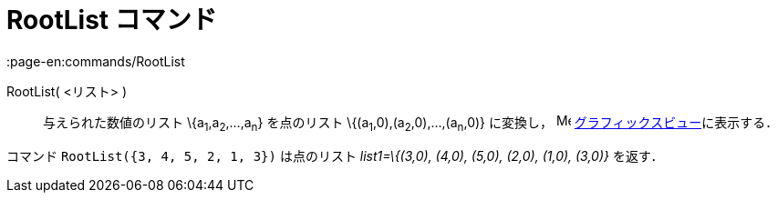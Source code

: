 = RootList コマンド
:page-en:commands/RootList
ifdef::env-github[:imagesdir: /ja/modules/ROOT/assets/images]

RootList( <リスト> )::
  与えられた数値のリスト \{a~1~,a~2~,...,a~n~} を点のリスト \{(a~1~,0),(a~2~,0),...,(a~n~,0)} に変換し，
  image:16px-Menu_view_graphics.svg.png[Menu view graphics.svg,width=16,height=16]
  xref:/グラフィックスビュー.adoc[グラフィックスビュー]に表示する．

[EXAMPLE]
====

コマンド `++RootList({3, 4, 5, 2, 1, 3})++` は点のリスト _list1=\{(3,0), (4,0), (5,0), (2,0), (1,0), (3,0)}_ を返す．

====
